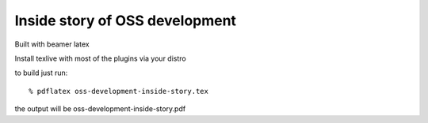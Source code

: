 =================================
Inside story of OSS development
=================================

Built with beamer latex

Install texlive with most of the plugins via your distro

to build just run::

  % pdflatex oss-development-inside-story.tex

the output will be oss-development-inside-story.pdf
